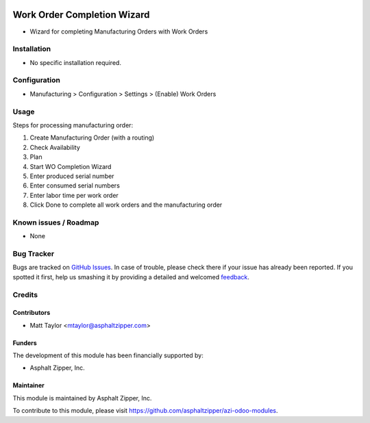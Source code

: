 .. image:: https://img.shields.io/badge/licence-AGPL--3-blue.svg
   :target: http://www.gnu.org/licenses/agpl-3.0-standalone.html
   :alt: License: AGPL-3

============================
Work Order Completion Wizard
============================
* Wizard for completing Manufacturing Orders with Work Orders

Installation
============
* No specific installation required.

Configuration
=============
* Manufacturing > Configuration > Settings > (Enable) Work Orders

Usage
=====
Steps for processing manufacturing order:

#. Create Manufacturing Order (with a routing)
#. Check Availability
#. Plan
#. Start WO Completion Wizard
#. Enter produced serial number
#. Enter consumed serial numbers
#. Enter labor time per work order
#. Click Done to complete all work orders and the manufacturing order

Known issues / Roadmap
======================
* None

Bug Tracker
===========

Bugs are tracked on `GitHub Issues
<https://github.com/asphaltzipper/azi-odoo-modules/issues>`_. In case of trouble, please
check there if your issue has already been reported. If you spotted it first,
help us smashing it by providing a detailed and welcomed `feedback
<https://github.com/asphaltzipper/azi-odoo-modules/issues/new?body=module:%20
mrp_planned_pick_kit
%0Aversion:%209.0%0A%0A**Steps%20to%20reproduce**%0A-%20...%0A%0A**Current%20
behavior**%0A%0A**Expected%20behavior**>`_.

Credits
=======

Contributors
------------
* Matt Taylor <mtaylor@asphaltzipper.com>

Funders
-------

The development of this module has been financially supported by:

* Asphalt Zipper, Inc.

Maintainer
----------

.. image:: http://asphaltzipper.com/img/elements/logo.png
   :alt: Asphalt Zipper, Inc.
   :target: http://asphaltzipper.com

This module is maintained by Asphalt Zipper, Inc.

To contribute to this module, please visit https://github.com/asphaltzipper/azi-odoo-modules.
